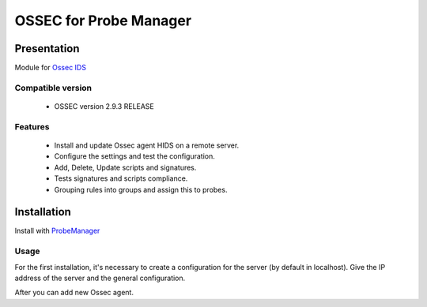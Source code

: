 =======================
OSSEC for Probe Manager
=======================


|Licence| |Version|

.. image:: https://api.codacy.com/project/badge/Grade/707a0a4841194a1080fa90fb8ce572c5?branch=develop
   :alt: Codacy Badge
   :target: https://www.codacy.com/app/treussart/ProbeManager_Ossec?utm_source=github.com&amp;utm_medium=referral&amp;utm_content=treussart/ProbeManager_Ossec&amp;utm_campaign=Badge_Grade

.. image:: https://api.codacy.com/project/badge/Grade/707a0a4841194a1080fa90fb8ce572c5?branch=develop
   :alt: Codacy Coverage
   :target: https://www.codacy.com/app/treussart/ProbeManager_Ossec?utm_source=github.com&amp;utm_medium=referral&amp;utm_content=treussart/ProbeManager_Ossec&amp;utm_campaign=Badge_Coverage

.. |Licence| image:: https://img.shields.io/github/license/treussart/ProbeManager_Ossec.svg
.. |Version| image:: https://img.shields.io/github/tag/treussart/ProbeManager_Ossec.svg


Presentation
~~~~~~~~~~~~

Module for `Ossec IDS <https://ossec.github.io/index.html>`_


Compatible version
==================

 * OSSEC version 2.9.3 RELEASE


Features
========

 * Install and update Ossec agent HIDS on a remote server.
 * Configure the settings and test the configuration.
 * Add, Delete, Update scripts and signatures.
 * Tests signatures and scripts compliance.
 * Grouping rules into groups and assign this to probes.


Installation
~~~~~~~~~~~~

Install with `ProbeManager <https://github.com/treussart/ProbeManager/>`_

Usage
=====

For the first installation, it's necessary to create a configuration for the server (by default in localhost).
Give the IP address of the server and the general configuration.

After you can add new Ossec agent.
